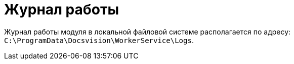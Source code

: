 = Журнал работы

Журнал работы модуля в локальной файловой системе располагается по адресу: `C:\ProgramData\Docsvision\WorkerService\Logs`.

//[TIP]
//====
//Пути к журналам и уровень журналирования настраиваются в конфигурационом файле `C:\Program Files (x86)\Docsvision\WorkerService\5.5\Configuration.json` в параметрах:
//
//* _LogFile_ -- путь к журналу работы.
//* _LogTraceLevel_ -- уровень журналирования.
//====
